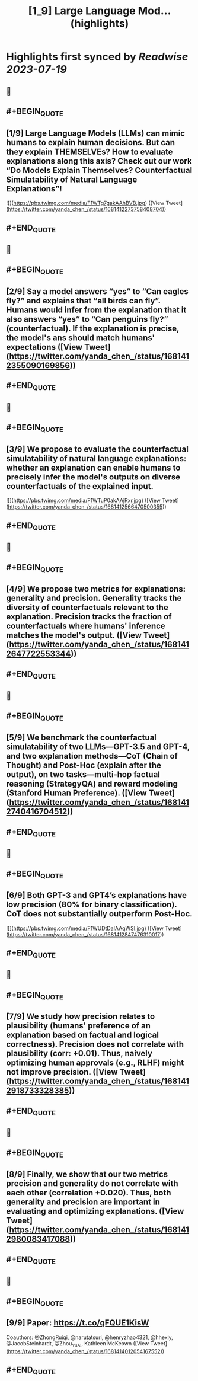 :PROPERTIES:
:title: [1_9] Large Language Mod... (highlights)
:END:

:PROPERTIES:
:author: [[yanda_chen_ on Twitter]]
:full-title: "[1/9] Large Language Mod..."
:category: [[tweets]]
:url: https://twitter.com/yanda_chen_/status/1681412273758408704
:END:

* Highlights first synced by [[Readwise]] [[2023-07-19]]
** 📌
** #+BEGIN_QUOTE
** [1/9] Large Language Models (LLMs) can mimic humans to explain human decisions. But can they explain THEMSELVEs? How to evaluate explanations along this axis? Check out our work “Do Models Explain Themselves? Counterfactual Simulatability of Natural Language Explanations”! 

![](https://pbs.twimg.com/media/F1WTg7gakAAhBVB.jpg) ([View Tweet](https://twitter.com/yanda_chen_/status/1681412273758408704))
** #+END_QUOTE
** 📌
** #+BEGIN_QUOTE
** [2/9] Say a model answers “yes” to “Can eagles fly?” and explains that “all birds can fly”. Humans would infer from the explanation that it also answers “yes” to “Can penguins fly?” (counterfactual). If the explanation is precise, the model's ans should match humans' expectations ([View Tweet](https://twitter.com/yanda_chen_/status/1681412355090169856))
** #+END_QUOTE
** 📌
** #+BEGIN_QUOTE
** [3/9] We propose to evaluate the counterfactual simulatability of natural language explanations: whether an explanation can enable humans to precisely infer the model's outputs on diverse counterfactuals of the explained input. 

![](https://pbs.twimg.com/media/F1WTuP0akAAjRxr.jpg) ([View Tweet](https://twitter.com/yanda_chen_/status/1681412566470500355))
** #+END_QUOTE
** 📌
** #+BEGIN_QUOTE
** [4/9] We propose two metrics for explanations: generality and precision. Generality tracks the diversity of counterfactuals relevant to the explanation. Precision tracks the fraction of counterfactuals where humans' inference matches the model's output. ([View Tweet](https://twitter.com/yanda_chen_/status/1681412647722553344))
** #+END_QUOTE
** 📌
** #+BEGIN_QUOTE
** [5/9] We benchmark the counterfactual simulatability of two LLMs—GPT-3.5 and GPT-4, and two explanation methods—CoT (Chain of Thought) and Post-Hoc (explain after the output), on two tasks—multi-hop factual reasoning (StrategyQA) and reward modeling (Stanford Human Preference). ([View Tweet](https://twitter.com/yanda_chen_/status/1681412740416704512))
** #+END_QUOTE
** 📌
** #+BEGIN_QUOTE
** [6/9] Both GPT-3 and GPT4’s explanations have low precision (80% for binary classification). CoT does not substantially outperform Post-Hoc. 

![](https://pbs.twimg.com/media/F1WUDtDaIAAqWSI.jpg) ([View Tweet](https://twitter.com/yanda_chen_/status/1681412847476310017))
** #+END_QUOTE
** 📌
** #+BEGIN_QUOTE
** [7/9] We study how precision relates to plausibility (humans' preference of an explanation based on factual and logical correctness). Precision does not correlate with plausibility (corr: +0.01). Thus, naively optimizing human approvals (e.g., RLHF) might not improve precision. ([View Tweet](https://twitter.com/yanda_chen_/status/1681412918733328385))
** #+END_QUOTE
** 📌
** #+BEGIN_QUOTE
** [8/9] Finally, we show that our two metrics precision and generality do not correlate with each other (correlation +0.020). Thus, both generality and precision are important in evaluating and optimizing explanations. ([View Tweet](https://twitter.com/yanda_chen_/status/1681412980083417088))
** #+END_QUOTE
** 📌
** #+BEGIN_QUOTE
** [9/9] Paper: https://t.co/qFQUE1KisW
Coauthors: @ZhongRuiqi, @narutatsuri, @henryzhao4321, @hhexiy, @JacobSteinhardt, @Zhou_Yu_AI, Kathleen McKeown ([View Tweet](https://twitter.com/yanda_chen_/status/1681414012054167552))
** #+END_QUOTE